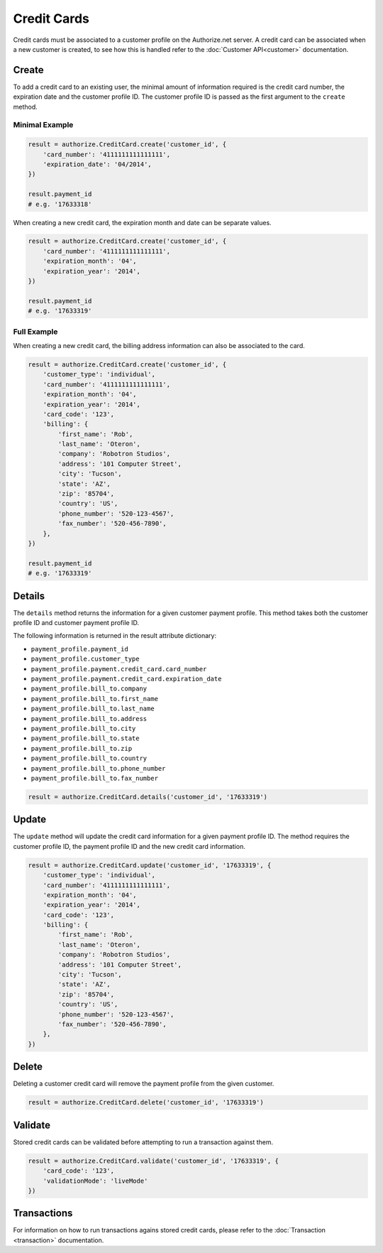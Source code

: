 Credit Cards
============

Credit cards must be associated to a customer profile on the Authorize.net 
server. A credit card can be associated when a new customer is created, to 
see how this is handled refer to the :doc:`Customer API<customer>` 
documentation.

Create
------

To add a credit card to an existing user, the minimal amount of information 
required is the credit card number, the expiration date and the customer 
profile ID. The customer profile ID is passed as the first argument to the 
``create`` method.

Minimal Example
~~~~~~~~~~~~~~~

.. code-block:: python

    result = authorize.CreditCard.create('customer_id', {
        'card_number': '4111111111111111',
        'expiration_date': '04/2014',
    })

    result.payment_id
    # e.g. '17633318'

When creating a new credit card, the expiration month and date can be 
separate values.

.. code-block:: python

    result = authorize.CreditCard.create('customer_id', {
        'card_number': '4111111111111111',
        'expiration_month': '04',
        'expiration_year': '2014',
    })

    result.payment_id
    # e.g. '17633319'


Full Example
~~~~~~~~~~~~

When creating a new credit card, the billing address information can also be 
associated to the card.

.. code-block:: python

    result = authorize.CreditCard.create('customer_id', {
        'customer_type': 'individual',
        'card_number': '4111111111111111',
        'expiration_month': '04',
        'expiration_year': '2014',
        'card_code': '123',
        'billing': {
            'first_name': 'Rob',
            'last_name': 'Oteron',
            'company': 'Robotron Studios',
            'address': '101 Computer Street',
            'city': 'Tucson',
            'state': 'AZ',
            'zip': '85704',
            'country': 'US',
            'phone_number': '520-123-4567',
            'fax_number': '520-456-7890',
        },
    })

    result.payment_id
    # e.g. '17633319'


Details
-------

The ``details`` method returns the information for a given customer payment 
profile. This method takes both the customer profile ID and customer payment 
profile ID.

The following information is returned in the result attribute dictionary:

- ``payment_profile.payment_id``
- ``payment_profile.customer_type``
- ``payment_profile.payment.credit_card.card_number``
- ``payment_profile.payment.credit_card.expiration_date``
- ``payment_profile.bill_to.company``
- ``payment_profile.bill_to.first_name``
- ``payment_profile.bill_to.last_name``
- ``payment_profile.bill_to.address``
- ``payment_profile.bill_to.city``
- ``payment_profile.bill_to.state``
- ``payment_profile.bill_to.zip``
- ``payment_profile.bill_to.country``
- ``payment_profile.bill_to.phone_number``
- ``payment_profile.bill_to.fax_number``

.. code-block:: python

    result = authorize.CreditCard.details('customer_id', '17633319')


Update
------

The ``update`` method will update the credit card information for a given 
payment profile ID. The method requires the customer profile ID, the payment 
profile ID and the new credit card information.

.. code-block:: python

    result = authorize.CreditCard.update('customer_id', '17633319', {
        'customer_type': 'individual',
        'card_number': '4111111111111111',
        'expiration_month': '04',
        'expiration_year': '2014',
        'card_code': '123',
        'billing': {
            'first_name': 'Rob',
            'last_name': 'Oteron',
            'company': 'Robotron Studios',
            'address': '101 Computer Street',
            'city': 'Tucson',
            'state': 'AZ',
            'zip': '85704',
            'country': 'US',
            'phone_number': '520-123-4567',
            'fax_number': '520-456-7890',
        },
    })


Delete
------

Deleting a customer credit card will remove the payment profile from the 
given customer.

.. code-block:: python

    result = authorize.CreditCard.delete('customer_id', '17633319')


Validate
--------

Stored credit cards can be validated before attempting to run a transaction 
against them.

.. code-block:: python

    result = authorize.CreditCard.validate('customer_id', '17633319', {
        'card_code': '123',
        'validationMode': 'liveMode'
    })


Transactions
------------

For information on how to run transactions agains stored credit cards, 
please refer to the :doc:`Transaction <transaction>` documentation.
